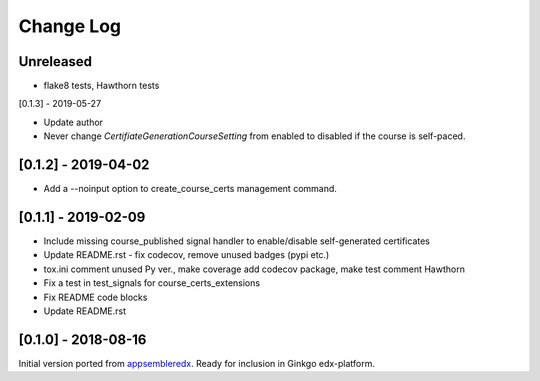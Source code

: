 Change Log
----------

..
   All enhancements and patches to appsembler_credentials_extensions will be documented
   in this file.  It adheres to the structure of http://keepachangelog.com/ ,
   but in reStructuredText instead of Markdown (for ease of incorporation into
   Sphinx documentation and the PyPI description).
   
   This project adheres to Semantic Versioning (http://semver.org/).

.. There should always be an "Unreleased" section for changes pending release.


Unreleased
~~~~~~~~~~~~~~~~~~~~~~~~~~~~~~~~~~~~~~~~~~~~~~~

* flake8 tests, Hawthorn tests

[0.1.3] - 2019-05-27

* Update author
* Never change `CertifiateGenerationCourseSetting` from enabled to disabled if the course is self-paced.

[0.1.2] - 2019-04-02
~~~~~~~~~~~~~~~~~~~~~~~~~~~~~~~~~~~~~~~~~~~~~~~

* Add a --noinput option to create_course_certs management command.


[0.1.1] - 2019-02-09
~~~~~~~~~~~~~~~~~~~~~~~~~~~~~~~~~~~~~~~~~~~~~~~

* Include missing course_published signal handler to enable/disable self-generated certificates
* Update README.rst - fix codecov, remove unused badges (pypi etc.)
* tox.ini comment unused Py ver., make coverage add codecov package, make test comment Hawthorn
* Fix a test in test_signals for course_certs_extensions
* Fix README code blocks
* Update README.rst


[0.1.0] - 2018-08-16
~~~~~~~~~~~~~~~~~~~~~~~~~~~~~~~~~~~~~~~~~~~~~~~~

Initial version ported from `appsembleredx <https://github.com/appsembler/appsembleredx/>`_.
Ready for inclusion in Ginkgo edx-platform.
 